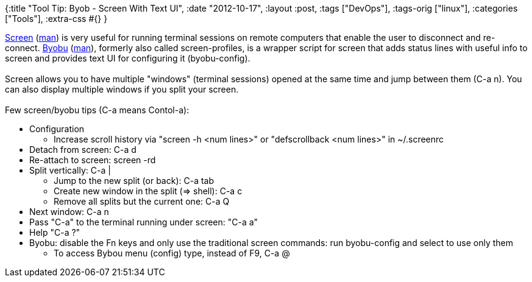 {:title "Tool Tip: Byob - Screen With Text UI",
 :date "2012-10-17",
 :layout :post,
 :tags ["DevOps"],
 :tags-orig ["linux"],
 :categories ["Tools"],
 :extra-css #{}
}

++++
<a href="https://www.rackaid.com/resources/linux-screen-tutorial-and-how-to/" rel="nofollow">Screen</a> (<a href="https://linux.die.net/man/1/screen" rel="nofollow">man</a>) is very useful for running terminal sessions on remote computers that enable the user to disconnect and re-connect. <a href="https://en.wikipedia.org/wiki/Byobu_%28software%29">Byobu</a> (<a href="https://manpages.ubuntu.com/manpages/oneiric/en/man1/byobu.1.html">man</a>), formerly also called screen-profiles, is a wrapper script for screen that adds status lines with useful info to screen and provides text UI for configuring it (byobu-config).<br><br>Screen allows you to have multiple "windows" (terminal sessions) opened at the same time and jump between them (C-a n). You can also display multiple windows if you split your screen.<br><br>Few screen/byobu tips (C-a means Contol-a):
<ul>
	<li>Configuration
<ul>
	<li>Increase scroll history via "screen -h &lt;num lines&gt;" or "defscrollback &lt;num lines&gt;" in ~/.screenrc</li>
</ul>
</li>
	<li>Detach from screen: C-a d</li>
	<li>Re-attach to screen: screen -rd</li>
	<li>Split vertically: C-a |
<ul>
	<li>Jump to the new split (or back): C-a tab</li>
	<li>Create new window in the split (=&gt; shell): C-a c</li>
	<li>Remove all splits but the current one: C-a Q</li>
</ul>
</li>
	<li>Next window: C-a n</li>
	<li>Pass "C-a" to the terminal running under screen: "C-a a"</li>
	<li>Help "C-a ?"</li>
	<li>Byobu: disable the Fn keys and only use the traditional screen commands: run byobu-config and select to use only them
<ul>
	<li>To access Bybou menu (config) type, instead of F9, C-a @</li>
</ul>
</li>
</ul>
++++
